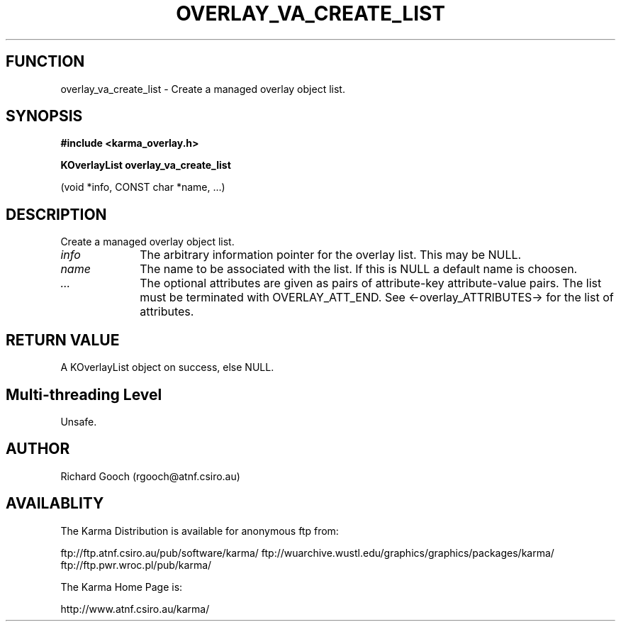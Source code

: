.TH OVERLAY_VA_CREATE_LIST 3 "13 Nov 2005" "Karma Distribution"
.SH FUNCTION
overlay_va_create_list \- Create a managed overlay object list.
.SH SYNOPSIS
.B #include <karma_overlay.h>
.sp
.B KOverlayList overlay_va_create_list
.sp
(void *info, CONST char *name, ...)
.SH DESCRIPTION
Create a managed overlay object list.
.IP \fIinfo\fP 1i
The arbitrary information pointer for the overlay list. This may be
NULL.
.IP \fIname\fP 1i
The name to be associated with the list. If this is NULL a default
name is choosen.
.IP \fI...\fP 1i
The optional attributes are given as pairs of attribute-key
attribute-value pairs. The list must be terminated with
OVERLAY_ATT_END. See <-overlay_ATTRIBUTES-> for the list of attributes.
.SH RETURN VALUE
A KOverlayList object on success, else NULL.
.SH Multi-threading Level
Unsafe.
.SH AUTHOR
Richard Gooch (rgooch@atnf.csiro.au)
.SH AVAILABLITY
The Karma Distribution is available for anonymous ftp from:

ftp://ftp.atnf.csiro.au/pub/software/karma/
ftp://wuarchive.wustl.edu/graphics/graphics/packages/karma/
ftp://ftp.pwr.wroc.pl/pub/karma/

The Karma Home Page is:

http://www.atnf.csiro.au/karma/
